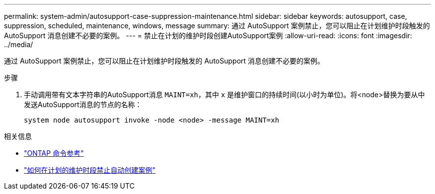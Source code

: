 ---
permalink: system-admin/autosupport-case-suppression-maintenance.html 
sidebar: sidebar 
keywords: autosupport, case, suppression, scheduled, maintenance, windows, message 
summary: 通过 AutoSupport 案例禁止，您可以阻止在计划维护时段触发的 AutoSupport 消息创建不必要的案例。 
---
= 禁止在计划的维护时段创建AutoSupport案例
:allow-uri-read: 
:icons: font
:imagesdir: ../media/


[role="lead"]
通过 AutoSupport 案例禁止，您可以阻止在计划维护时段触发的 AutoSupport 消息创建不必要的案例。

.步骤
. 手动调用带有文本字符串的AutoSupport消息 `MAINT=xh`，其中 `x` 是维护窗口的持续时间(以小时为单位)。将<node>替换为要从中发送AutoSupport消息的节点的名称：
+
[source, console]
----
system node autosupport invoke -node <node> -message MAINT=xh
----


.相关信息
* https://docs.netapp.com/us-en/ontap-cli/system-node-autosupport-invoke.html["ONTAP 命令参考"^]
* https://kb.netapp.com/Advice_and_Troubleshooting/Data_Storage_Software/ONTAP_OS/How_to_suppress_automatic_case_creation_during_scheduled_maintenance_windows["如何在计划的维护时段禁止自动创建案例"^]

